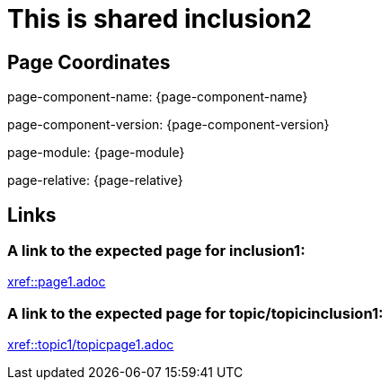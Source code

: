 = This is shared inclusion2

== Page Coordinates

page-component-name: {page-component-name}

page-component-version: {page-component-version}

page-module: {page-module}

page-relative: {page-relative}


== Links

[#link1]
=== A link to the expected page for inclusion1:

xref::page1.adoc[xref::page1.adoc]

[#link2]
=== A link to the expected page for topic/topicinclusion1:

xref::topic1/topicpage1.adoc[xref::topic1/topicpage1.adoc]
